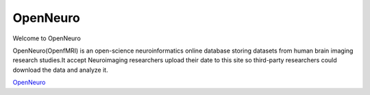 OpenNeuro
====================

Welcome to OpenNeuro

OpenNeuro(OpenfMRI) is an open-science neuroinformatics online database storing datasets from human brain imaging research studies.It accept Neuroimaging researchers upload their date to this site so third-party researchers could download the data and analyze it.

.. image:: OpenNeuro_Logo.png

`OpenNeuro <https://openneuro.org/>`__
